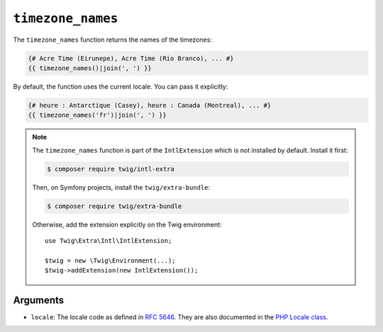 ``timezone_names``
==================

.. versionadded:: 3.5

    The ``timezone_names`` function was added in Twig 3.5.

The ``timezone_names`` function returns the names of the timezones:

.. code-block:: twig

    {# Acre Time (Eirunepe), Acre Time (Rio Branco), ... #}
    {{ timezone_names()|join(', ') }}
    
By default, the function uses the current locale. You can pass it explicitly:

.. code-block:: twig

    {# heure : Antarctique (Casey), heure : Canada (Montreal), ... #}
    {{ timezone_names('fr')|join(', ') }}

.. note::

    The ``timezone_names`` function is part of the ``IntlExtension`` which is not
    installed by default. Install it first:

    .. code-block:: bash

        $ composer require twig/intl-extra

    Then, on Symfony projects, install the ``twig/extra-bundle``:

    .. code-block:: bash

        $ composer require twig/extra-bundle

    Otherwise, add the extension explicitly on the Twig environment::

        use Twig\Extra\Intl\IntlExtension;

        $twig = new \Twig\Environment(...);
        $twig->addExtension(new IntlExtension());

Arguments
---------

* ``locale``: The locale code as defined in `RFC 5646`_. They are also documented in the `PHP Locale class`_.

.. _`RFC 5646`: https://www.rfc-editor.org/info/rfc5646
.. _`PHP Locale class`: https://www.php.net/manual/en/class.locale.php
